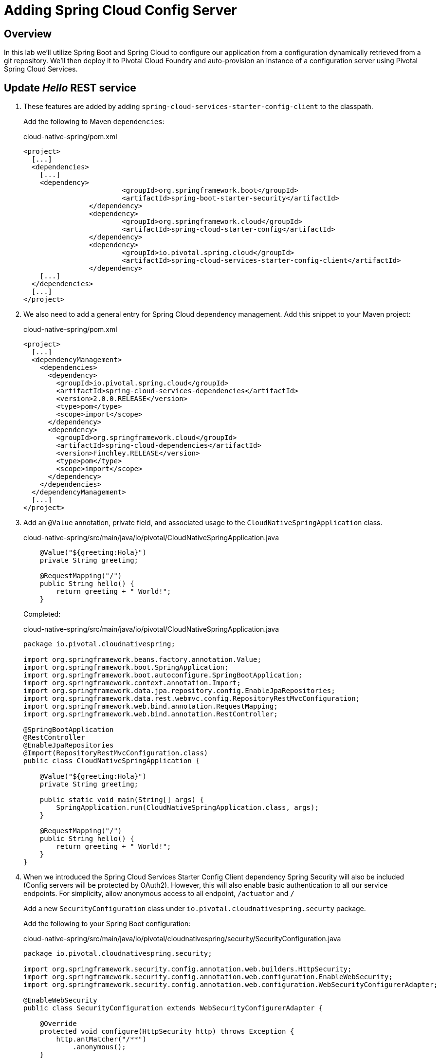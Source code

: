 ifdef::env-github[]
:tip-caption: :bulb:
:note-caption: :information_source:
:important-caption: :heavy_exclamation_mark:
:caution-caption: :fire:
:warning-caption: :warning:
endif::[]
:spring-cloud-services-dependencies-version: 2.0.0.RELEASE
:spring-cloud-dependencies-version: Finchley.RELEASE

= Adding Spring Cloud Config Server

== Overview

[.lead]
In this lab we'll utilize Spring Boot and Spring Cloud to configure our application from a configuration dynamically retrieved from a git repository. We'll then deploy it to Pivotal Cloud Foundry and auto-provision an instance of a configuration server using Pivotal Spring Cloud Services.

== Update _Hello_ REST service

. These features are added by adding `spring-cloud-services-starter-config-client` to the classpath.
+
Add the following to Maven `dependencies`:
+
.cloud-native-spring/pom.xml
[source,xml,subs="verbatim,attributes"]
----
<project>
  [...]
  <dependencies>
    [...]
    <dependency>
			<groupId>org.springframework.boot</groupId>
			<artifactId>spring-boot-starter-security</artifactId>
		</dependency>
		<dependency>
			<groupId>org.springframework.cloud</groupId>
			<artifactId>spring-cloud-starter-config</artifactId>
		</dependency>
		<dependency>
			<groupId>io.pivotal.spring.cloud</groupId>
			<artifactId>spring-cloud-services-starter-config-client</artifactId>
		</dependency>
    [...]
  </dependencies>
  [...]
</project>
----

. We also need to add a general entry for Spring Cloud dependency management.  Add this snippet to your Maven project:
+
.cloud-native-spring/pom.xml
[source,xml,subs="verbatim,attributes"]
----
<project>
  [...]
  <dependencyManagement>
    <dependencies>
      <dependency>
        <groupId>io.pivotal.spring.cloud</groupId>
        <artifactId>spring-cloud-services-dependencies</artifactId>
        <version>{spring-cloud-services-dependencies-version}</version>
        <type>pom</type>
        <scope>import</scope>
      </dependency>
      <dependency>
        <groupId>org.springframework.cloud</groupId>
        <artifactId>spring-cloud-dependencies</artifactId>
        <version>{spring-cloud-dependencies-version}</version>
        <type>pom</type>
        <scope>import</scope>
      </dependency>
    </dependencies>
  </dependencyManagement>
  [...]
</project>
----

. Add an `@Value` annotation, private field, and associated usage to the `CloudNativeSpringApplication` class.
+
.cloud-native-spring/src/main/java/io/pivotal/CloudNativeSpringApplication.java
[source,java,numbered]
----
    @Value("${greeting:Hola}")
    private String greeting;

    @RequestMapping("/")
    public String hello() {
        return greeting + " World!";
    }
----
+
Completed:
+
.cloud-native-spring/src/main/java/io/pivotal/CloudNativeSpringApplication.java
[source,java,numbered]
----
package io.pivotal.cloudnativespring;

import org.springframework.beans.factory.annotation.Value;
import org.springframework.boot.SpringApplication;
import org.springframework.boot.autoconfigure.SpringBootApplication;
import org.springframework.context.annotation.Import;
import org.springframework.data.jpa.repository.config.EnableJpaRepositories;
import org.springframework.data.rest.webmvc.config.RepositoryRestMvcConfiguration;
import org.springframework.web.bind.annotation.RequestMapping;
import org.springframework.web.bind.annotation.RestController;

@SpringBootApplication
@RestController
@EnableJpaRepositories
@Import(RepositoryRestMvcConfiguration.class)
public class CloudNativeSpringApplication {

    @Value("${greeting:Hola}")
    private String greeting;

    public static void main(String[] args) {
        SpringApplication.run(CloudNativeSpringApplication.class, args);
    }

    @RequestMapping("/")
    public String hello() {
        return greeting + " World!";
    }
}
----

. When we introduced the Spring Cloud Services Starter Config Client dependency Spring Security will also be included (Config servers will be protected by OAuth2).  However, this will also enable basic authentication to all our service endpoints. For simplicity, allow anonymous access to all endpoint, `/actuator` and `/`

+
Add a new `SecurityConfiguration` class under `io.pivotal.cloudnativespring.securty` package.
+
Add the following to your Spring Boot configuration:
+
.cloud-native-spring/src/main/java/io/pivotal/cloudnativespring/security/SecurityConfiguration.java
[source,java]
----
package io.pivotal.cloudnativespring.security;

import org.springframework.security.config.annotation.web.builders.HttpSecurity;
import org.springframework.security.config.annotation.web.configuration.EnableWebSecurity;
import org.springframework.security.config.annotation.web.configuration.WebSecurityConfigurerAdapter;

@EnableWebSecurity
public class SecurityConfiguration extends WebSecurityConfigurerAdapter {

    @Override
    protected void configure(HttpSecurity http) throws Exception {
        http.antMatcher("/**")
            .anonymous();
    }

}
----

. We'll also want to give our Spring Boot application a name so that it can lookup application-specific configuration from the config server later.
+
Add the following to your Spring Boot configuration:
+
.cloud-native-spring/src/main/resources/application.yml
[source,yaml]
----
spring:
  application:
    name: cloud-native-spring
----

. Complete YML:
+
[source,yaml]
----
spring:
  application:
    name: cloud-native-spring

info:
  build:
    artifact: @project.artifactId@
    name: @project.name@
    description: @project.description@
    version: @project.version@

management:
  endpoints:
    web:
      exposure:
        include: "*"
  endpoint:
    health:
      show-details: always
  info:
    git:
      mode: full
  cloudfoundry:
    enabled: true
    skip-ssl-validation: false
----

. Run the _cloud-native-spring_ Application and verify dynamic config is working:
+
[source,bash]
----
CN-Workshop/labs/my_work/cloud-native-spring $ ./mvnw spring-boot:run
----

. Browse to http://localhost:8080 and verify you now see your new default greeting:
+
*Hola World!*

. Stop the _cloud-native-spring_ application

== Create Spring Cloud Config Server instance

. Now that our application is ready to read its config from a cloud config server, we need to deploy one!  This can be done through Cloud Foundry using the services marketplace.  Browse to the marketplace in Pivotal Cloud Foundry Apps Manager, navigate to the space you have been using to push your app, and select Config Server:
+
image::images/config-scs.jpg[]

. In the resulting details page, select the _standard_, single tenant plan.  Name the instance `config-server`, select the space that you've been using to push all your applications.  At this time you don't need to select a application to bind to the service:
+
image::images/config-scs1.jpg[]

. After we create the service instance you'll be redirected to your _Space_ landing page that lists your apps and services.  The config server is deployed on-demand and will take a few moments to deploy.
+
Once the message _Creating service instance..._ disappears, click on the service you provisioned.
+
Select the *Manage* link towards the top of the resulting screen.  This view shows the instance id and a JSON document showing the current configuration. The `count` element shows how many instances of Config Server we have provisioned:
+
image::images/config-scs2.jpg[]

. We now need to update the service instance with our GIT repository information where our configuration files are stored. For this example, we are using the `config` branch of our workshop repository.
+
Using the Cloud Foundry CLI execute the following update service command:
+
[source,bash]
----
CN-Workshop/labs/my_work/cloud-native-spring $ cf update-service config-server -c '{"git": { "uri": "https://github.com/Pivotal-Field-Engineering/CN-Workshop", "label": "config" } }'
----

. Refresh you Config Server management page and you will see the following message.  Wait until the screen refreshes and the service is reintialized:
+
image::images/config-scs3.jpg[]

. We will now bind our application to our `config-server`.  Add these entries to our Cloud Foundry manifest:
+
.cloud-native-spring/manifest.yml
[source,yml]
----
  services:
  - config-server
----
+
Complete:
+
[source,yml]
----
---
applications:
- name: cloud-native-spring
  random-route: true
  memory: 768M
  path: target/cloud-native-spring-0.0.1-SNAPSHOT-exec.jar
  timeout: 180
  env:
    JAVA_OPTS: -Djava.security.egd=file:///dev/urandom
  services:
  - config-server
----

== Deploy and test application

. Build the application
+
[source,bash]
----
CN-Workshop/labs/my_work/cloud-native-spring $ ./mvnw package
----

. Push application into Cloud Foundry
+
[source,bash]
----
CN-Workshop/labs/my_work/cloud-native-spring $ cf push
----

. Spring Cloud Services uses HTTPS for all client-to-service communication. If your Pivotal Cloud Foundry installation is using a self-signed SSL certificate, the certificate will need to be added to the JVM truststore before your client application can consume properties from a Config Server service instance.
+
[source,bash]
----
CN-Workshop/labs/my_work/cloud-native-spring $ cf set-env cloud-native-spring TRUST_CERTS <YOUR_PCF_API_ENDPOINT>
CN-Workshop/labs/my_work/cloud-native-spring $ cf restage cloud-native-spring
----

. Test your application by navigating to the root URL of the application, which will invoke the hello() service.  You should now see a greeting that is read from the cloud config server!
*Bonjour World!*

. What just happened??  A Spring component within the Spring Cloud Starter Config Client module called a _service connector_ automatically detected that there was a Cloud Config service bound into the application.  The service connector configured the application automatically to connect to the cloud `config-server` and download the configuration and wire it into the application

. If you navigate to the GIT repo we specified for our configuration, https://github.com/Pivotal-Field-Engineering/CN-Workshop/tree/config, you'll see a file named `cloud-native-spring.yml`.  This filename is the same as our `spring.application.name` value for our Spring Boot application.  The configuration is read from this file, in our case the following property:
+
[source,yaml]
----
greeting: Bonjour
----

. Next we'll learn how to register our service with a Service Registry and load balance requests using Spring Cloud components.

Lets proceed to link:../lab05/lab05.adoc[Lab 5] or back to link:../../README.adoc[Home]

